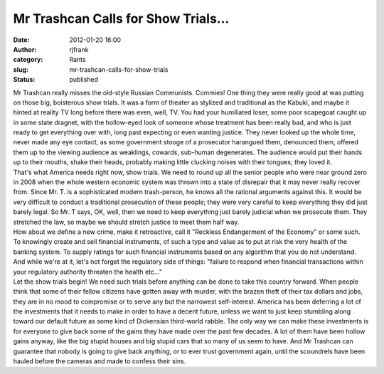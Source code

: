 Mr Trashcan Calls for Show Trials...
####################################
:date: 2012-01-20 16:00
:author: rjfrank
:category: Rants
:slug: mr-trashcan-calls-for-show-trials
:status: published

| Mr Trashcan really misses the old-style Russian Communists. Commies! One thing they were really good at was putting on those big, boisterous show trials. It was a form of theater as stylized and traditional as the Kabuki, and maybe it hinted at reality TV long before there was even, well, TV. You had your humiliated loser, some poor scapegoat caught up in some state dragnet, with the hollow-eyed look of someone whose treatment has been really bad, and who is just ready to get everything over with, long past expecting or even wanting justice. They never looked up the whole time, never made any eye contact, as some government stooge of a prosecutor harangued them, denounced them, offered them up to the viewing audience as weaklings, cowards, sub-human degenerates. The audience would put their hands up to their mouths, shake their heads, probably making little clucking noises with their tongues; they loved it.
| That's what America needs right now, show trials. We need to round up all the senior people who were near ground zero in 2008 when the whole western economic system was thrown into a state of disrepair that it may never really recover from. Since Mr. T. is a sophisticated modern trash-person, he knows all the rational arguments against this. It would be very difficult to conduct a traditional prosecution of these people; they were very careful to keep everything they did just barely legal. So Mr. T says, OK, well, then we need to keep everything just barely judicial when we prosecute them. They stretched the law, so maybe we should stretch justice to meet them half way.
| How about we define a new crime, make it retroactive, call it "Reckless Endangerment of the Economy" or some such. To knowingly create and sell financial instruments, of such a type and value as to put at risk the very health of the banking system. To supply ratings for such financial instruments based on any algorithm that you do not understand. And while we're at it, let's not forget the regulatory side of things: "failure to respond when financial transactions within your regulatory authority threaten the health etc..."
| Let the show trials begin! We need such trials before anything can be done to take this country forward. When people think that some of their fellow citizens have gotten away with murder, with the brazen theft of their tax dollars and jobs, they are in no mood to compromise or to serve any but the narrowest self-interest. America has been deferring a lot of the investments that it needs to make in order to have a decent future, unless we want to just keep stumbling along toward our default future as some kind of Dickensian third-world rabble. The only way we can make these investments is for everyone to give back some of the gains they have made over the past few decades. A lot of them have been hollow gains anyway, like the big stupid houses and big stupid cars that so many of us seem to have. And Mr Trashcan can guarantee that nobody is going to give back anything, or to ever trust government again, until the scoundrels have been hauled before the cameras and made to confess their sins.
